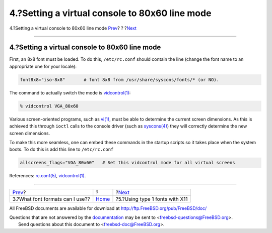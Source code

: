 ===============================================
4.?Setting a virtual console to 80x60 line mode
===============================================

.. raw:: html

   <div class="navheader">

4.?Setting a virtual console to 80x60 line mode
`Prev <font-formats.html>`__?
?
?\ `Next <type1-fonts-x11.html>`__

--------------

.. raw:: html

   </div>

.. raw:: html

   <div class="sect1">

.. raw:: html

   <div class="titlepage" xmlns="">

.. raw:: html

   <div>

.. raw:: html

   <div>

4.?Setting a virtual console to 80x60 line mode
-----------------------------------------------

.. raw:: html

   </div>

.. raw:: html

   </div>

.. raw:: html

   </div>

First, an 8x8 font must be loaded. To do this, ``/etc/rc.conf`` should
contain the line (change the font name to an appropriate one for your
locale):

.. raw:: html

   <div class="informalexample">

.. code:: programlisting

    font8x8="iso-8x8"       # font 8x8 from /usr/share/syscons/fonts/* (or NO).

.. raw:: html

   </div>

The command to actually switch the mode is
`vidcontrol(1) <http://www.FreeBSD.org/cgi/man.cgi?query=vidcontrol&sektion=1>`__:

.. raw:: html

   <div class="informalexample">

.. code:: screen

    % vidcontrol VGA_80x60

.. raw:: html

   </div>

Various screen-oriented programs, such as
`vi(1) <http://www.FreeBSD.org/cgi/man.cgi?query=vi&sektion=1>`__, must
be able to determine the current screen dimensions. As this is achieved
this through ``ioctl`` calls to the console driver (such as
`syscons(4) <http://www.FreeBSD.org/cgi/man.cgi?query=syscons&sektion=4>`__)
they will correctly determine the new screen dimensions.

To make this more seamless, one can embed these commands in the startup
scripts so it takes place when the system boots. To do this is add this
line to ``/etc/rc.conf``

.. raw:: html

   <div class="informalexample">

.. code:: programlisting

    allscreens_flags="VGA_80x60"   # Set this vidcontrol mode for all virtual screens
          

.. raw:: html

   </div>

References:
`rc.conf(5) <http://www.FreeBSD.org/cgi/man.cgi?query=rc.conf&sektion=5>`__,
`vidcontrol(1) <http://www.FreeBSD.org/cgi/man.cgi?query=vidcontrol&sektion=1>`__.

.. raw:: html

   </div>

.. raw:: html

   <div class="navfooter">

--------------

+------------------------------------+-------------------------+--------------------------------------+
| `Prev <font-formats.html>`__?      | ?                       | ?\ `Next <type1-fonts-x11.html>`__   |
+------------------------------------+-------------------------+--------------------------------------+
| 3.?What font formats can I use??   | `Home <index.html>`__   | ?5.?Using type 1 fonts with X11      |
+------------------------------------+-------------------------+--------------------------------------+

.. raw:: html

   </div>

All FreeBSD documents are available for download at
http://ftp.FreeBSD.org/pub/FreeBSD/doc/

| Questions that are not answered by the
  `documentation <http://www.FreeBSD.org/docs.html>`__ may be sent to
  <freebsd-questions@FreeBSD.org\ >.
|  Send questions about this document to <freebsd-doc@FreeBSD.org\ >.
